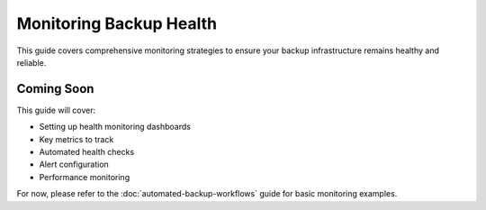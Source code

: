 Monitoring Backup Health
========================

This guide covers comprehensive monitoring strategies to ensure your backup infrastructure remains healthy and reliable.

Coming Soon
-----------

This guide will cover:

* Setting up health monitoring dashboards
* Key metrics to track
* Automated health checks
* Alert configuration
* Performance monitoring

For now, please refer to the :doc:`automated-backup-workflows` guide for basic monitoring examples.
